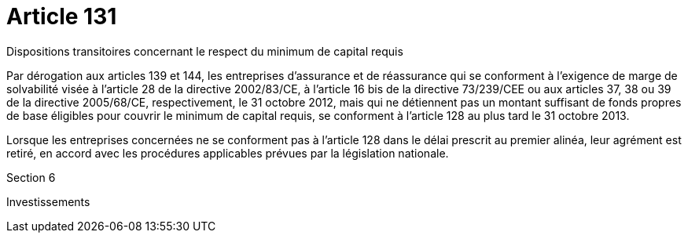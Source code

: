 = Article 131

Dispositions transitoires concernant le respect du minimum de capital requis

Par dérogation aux articles 139 et 144, les entreprises d'assurance et de réassurance qui se conforment à l'exigence de marge de solvabilité visée à l'article 28 de la directive 2002/83/CE, à l'article 16 bis de la directive 73/239/CEE ou aux articles 37, 38 ou 39 de la directive 2005/68/CE, respectivement, le 31 octobre 2012, mais qui ne détiennent pas un montant suffisant de fonds propres de base éligibles pour couvrir le minimum de capital requis, se conforment à l'article 128 au plus tard le 31 octobre 2013.

Lorsque les entreprises concernées ne se conforment pas à l'article 128 dans le délai prescrit au premier alinéa, leur agrément est retiré, en accord avec les procédures applicables prévues par la législation nationale.

Section 6

Investissements